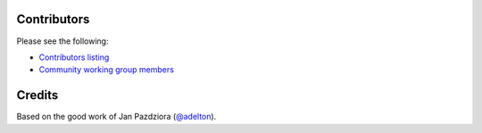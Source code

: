 
Contributors
============

Please see the following:

* `Contributors listing`_
* `Community working group members`_

.. _Contributors listing: https://github.com/ansible/pylibssh/graphs/contributors
.. _Community working group members: https://github.com/ansible/community/wiki/pylibssh


Credits
=======

Based on the good work of Jan Pazdziora (`@adelton`_).

.. _`@adelton`: https://github.com/adelton
